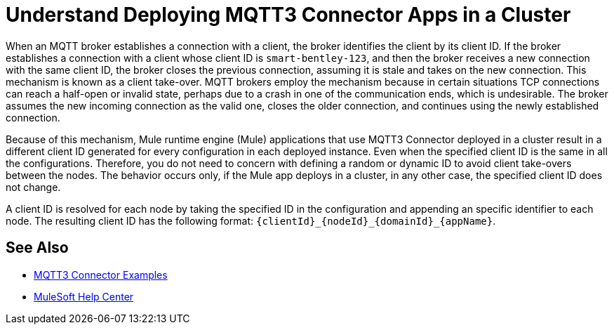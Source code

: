 = Understand Deploying MQTT3 Connector Apps in a Cluster

When an MQTT broker establishes a connection with a client, the broker identifies the client by its client ID. If the broker establishes a connection with a client whose client ID is `smart-bentley-123`, and then the broker receives a new connection with the same client ID, the broker closes the previous connection, assuming it is stale and takes on the new connection. This mechanism is known as a client take-over. MQTT brokers employ the mechanism because in certain situations TCP connections can reach a half-open or invalid state, perhaps due to a crash in one of the communication ends, which is undesirable. The broker assumes the new incoming connection as the valid one, closes the older connection, and continues using the newly established connection.

Because of this mechanism, Mule runtime engine (Mule) applications that use MQTT3 Connector deployed in a cluster result in a different client ID generated for every configuration in each deployed instance. Even when the specified client ID is the same in all the configurations. Therefore, you do not need to concern with defining a random or dynamic ID to avoid client take-overs between the nodes.
The behavior occurs only, if the Mule app deploys in a cluster, in any other case, the specified client ID does not change.

A client ID is resolved for each node by taking the specified ID in the configuration and appending an specific identifier to each node. The resulting client ID has the following format: `{clientId}_{nodeId}_{domainId}_{appName}`.

== See Also

* xref:mqtt3-connector-examples.adoc[MQTT3 Connector Examples]
* https://help.mulesoft.com[MuleSoft Help Center]
